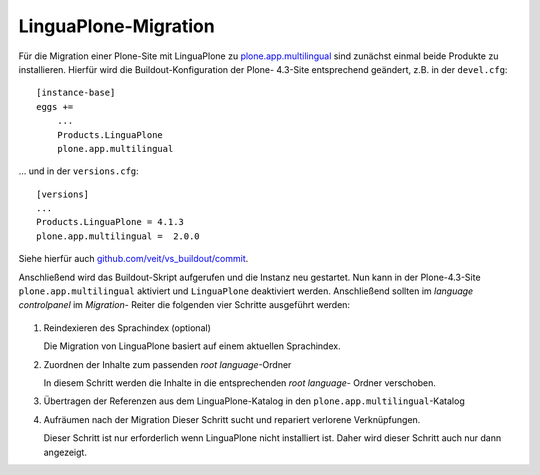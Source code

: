 LinguaPlone-Migration
=====================

Für die Migration einer Plone-Site mit LinguaPlone zu `plone.app.multilingual
<https://github.com/plone/plone.app.multilingual>`_ sind zunächst einmal beide
Produkte zu installieren. Hierfür wird die Buildout-Konfiguration der Plone-
4.3-Site entsprechend geändert, z.B. in der ``devel.cfg``::

    [instance-base]
    eggs +=
        ...
        Products.LinguaPlone
        plone.app.multilingual

… und in der ``versions.cfg``::

        [versions]
        ...
        Products.LinguaPlone = 4.1.3
        plone.app.multilingual =  2.0.0

Siehe hierfür auch `github.com/veit/vs_buildout/commit <https://github.com/veit/vs_buildout/commit/ea0a5496ac638f60da2b1b870ed74ca1a52c4dff>`_.

Anschließend wird das Buildout-Skript aufgerufen und die Instanz neu gestartet. Nun
kann in der Plone-4.3-Site ``plone.app.multilingual`` aktiviert und ``LinguaPlone``
deaktiviert werden. Anschließend sollten im *language controlpanel* im *Migration*-
Reiter die folgenden vier Schritte ausgeführt werden:

.. figure:: linguaplone-migration.png
    :alt: LinguaPlone-Migration

#. Reindexieren des Sprachindex (optional)

   Die Migration von LinguaPlone basiert auf einem aktuellen Sprachindex.

#. Zuordnen der Inhalte zum passenden *root language*-Ordner

   In diesem Schritt werden die Inhalte in die entsprechenden *root language*-
   Ordner verschoben.

#. Übertragen der Referenzen aus dem LinguaPlone-Katalog in den
   ``plone.app.multilingual``-Katalog
#. Aufräumen nach der Migration
   Dieser Schritt sucht und repariert verlorene Verknüpfungen.

   Dieser Schritt ist nur erforderlich wenn LinguaPlone nicht installiert ist.
   Daher wird dieser Schritt auch nur dann angezeigt.
